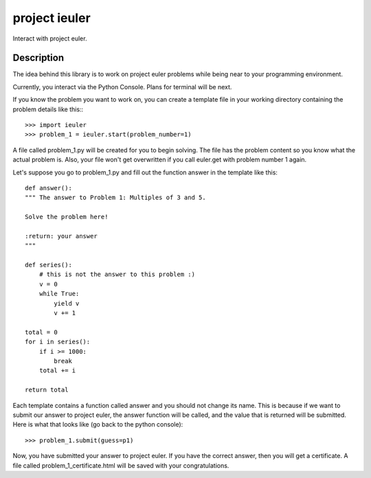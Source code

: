 ==============
project ieuler
==============

Interact with project euler.

Description
___________

The idea behind this library is to work on project euler problems while being near to your programming environment.

Currently, you interact via the Python Console.  Plans for terminal will be next.

If you know the problem you want to work on, you can create a template file in your working directory containing
the problem details like this:::

    >>> import ieuler
    >>> problem_1 = ieuler.start(problem_number=1)


A file called problem_1.py will be created for you to begin solving.  The file has the problem content so you know
what the actual problem is.  Also, your file won't get overwritten if you call euler.get with problem number 1 again.

Let's suppose you go to problem_1.py and fill out the function answer in the template like this::

    def answer():
    """ The answer to Problem 1: Multiples of 3 and 5.

    Solve the problem here!

    :return: your answer
    """

    def series():
        # this is not the answer to this problem :)
        v = 0
        while True:
            yield v
            v += 1

    total = 0
    for i in series():
        if i >= 1000:
            break
        total += i

    return total

Each template contains a function called answer and you should not change its name.  This is because if we want to
submit our answer to project euler, the answer function will be called, and the value that is returned will be
submitted.  Here is what that looks like (go back to the python console)::

    >>> problem_1.submit(guess=p1)

Now, you have submitted your answer to project euler.  If you have the correct answer, then you will get a
certificate.  A file called problem_1_certificate.html will be saved with your congratulations.
